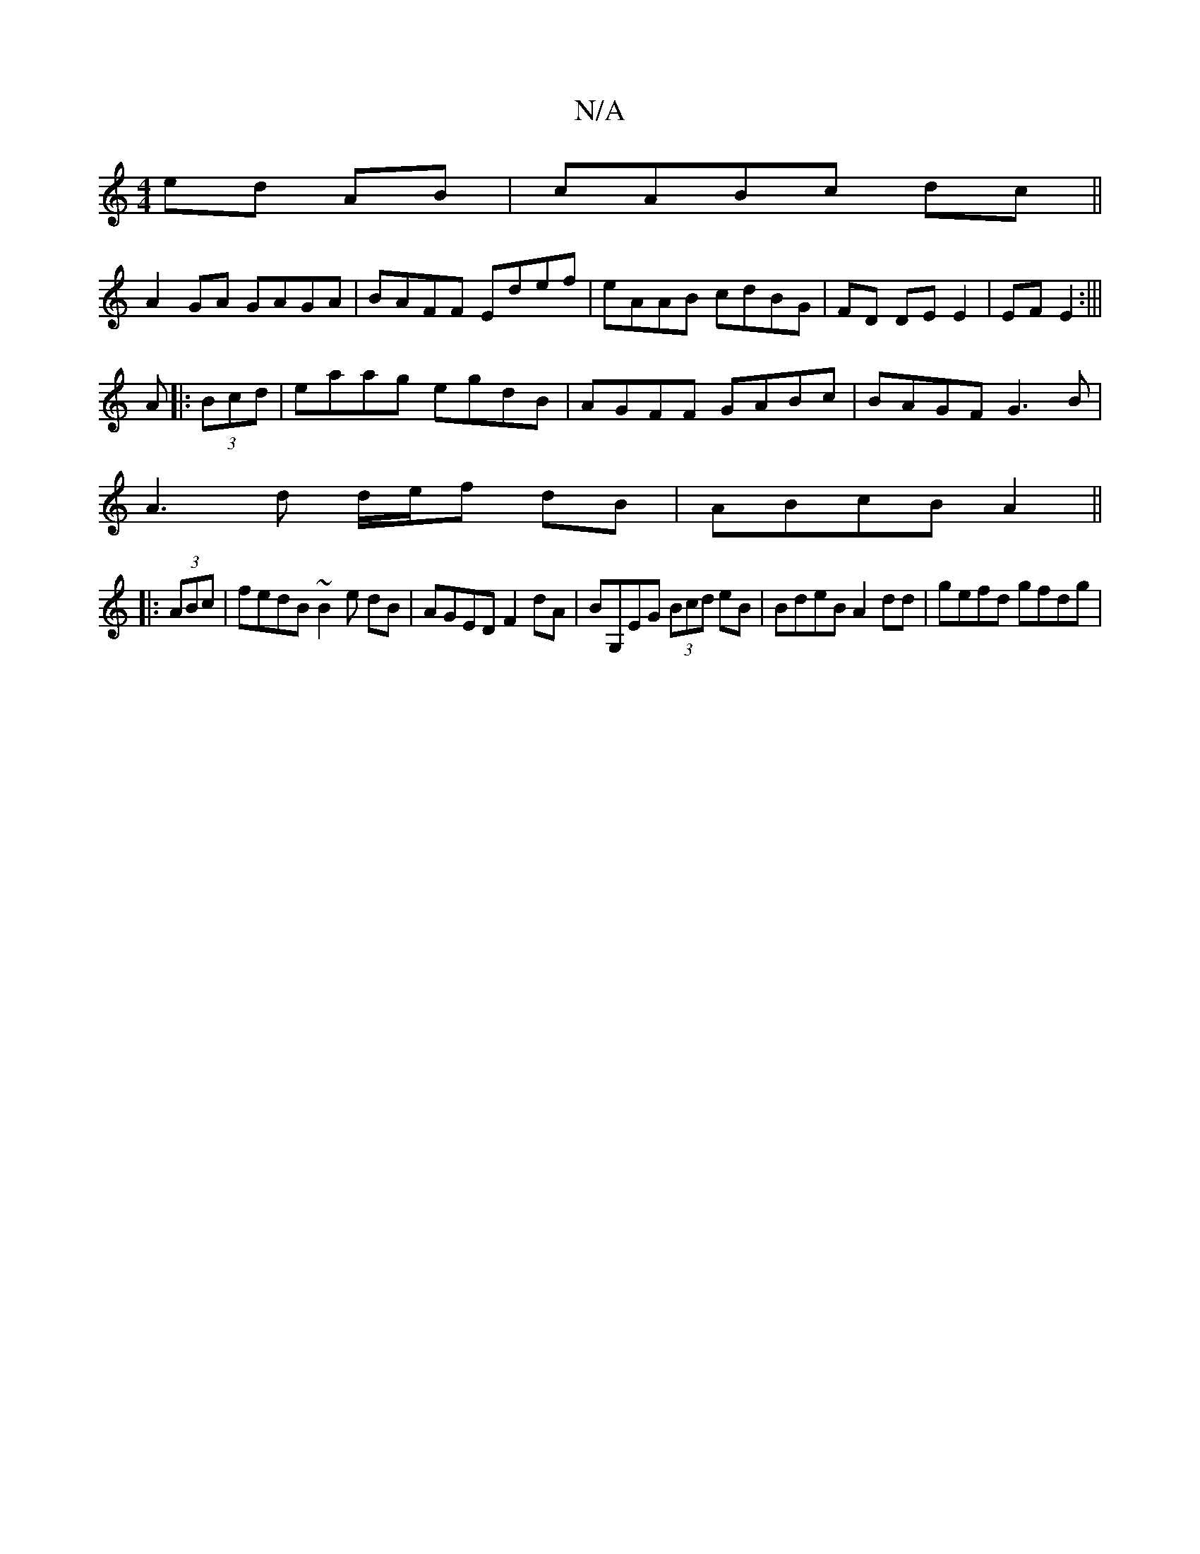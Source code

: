 X:1
T:N/A
M:4/4
R:N/A
K:Cmajor
ed AB|cABc dc||
A2GA GAGA|BAFF Edef|eAAB cdBG|FD DE E2|EF E2:|||
A|:(3Bcd |eaag egdB | AGFF GABc | BAGF G3B |
A3d d/e/f dB|ABcB A2||
|:(3ABc|fedB ~B2e dB|AGED F2 dA|BG,EG (3Bcd eB|BdeB A2dd|gefd gfdg|